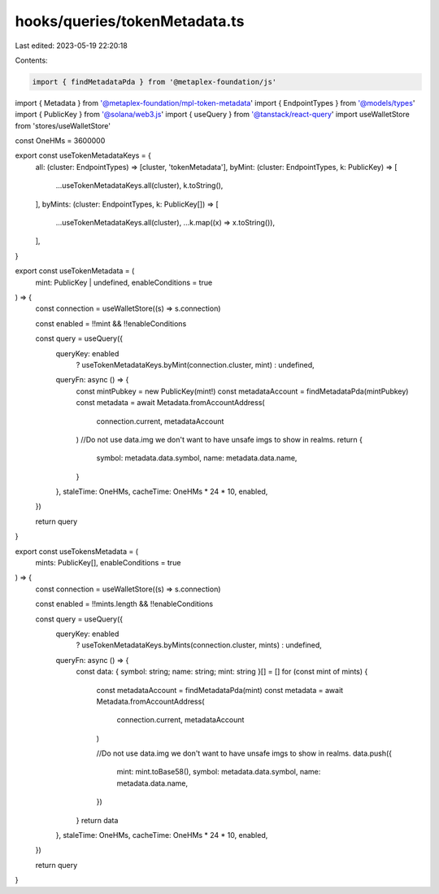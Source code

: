 hooks/queries/tokenMetadata.ts
==============================

Last edited: 2023-05-19 22:20:18

Contents:

.. code-block:: ts

    import { findMetadataPda } from '@metaplex-foundation/js'
import { Metadata } from '@metaplex-foundation/mpl-token-metadata'
import { EndpointTypes } from '@models/types'
import { PublicKey } from '@solana/web3.js'
import { useQuery } from '@tanstack/react-query'
import useWalletStore from 'stores/useWalletStore'

const OneHMs = 3600000

export const useTokenMetadataKeys = {
  all: (cluster: EndpointTypes) => [cluster, 'tokenMetadata'],
  byMint: (cluster: EndpointTypes, k: PublicKey) => [
    ...useTokenMetadataKeys.all(cluster),
    k.toString(),
  ],
  byMints: (cluster: EndpointTypes, k: PublicKey[]) => [
    ...useTokenMetadataKeys.all(cluster),
    ...k.map((x) => x.toString()),
  ],
}

export const useTokenMetadata = (
  mint: PublicKey | undefined,
  enableConditions = true
) => {
  const connection = useWalletStore((s) => s.connection)

  const enabled = !!mint && !!enableConditions

  const query = useQuery({
    queryKey: enabled
      ? useTokenMetadataKeys.byMint(connection.cluster, mint)
      : undefined,
    queryFn: async () => {
      const mintPubkey = new PublicKey(mint!)
      const metadataAccount = findMetadataPda(mintPubkey)
      const metadata = await Metadata.fromAccountAddress(
        connection.current,
        metadataAccount
      )
      //Do not use data.img we don't want to have unsafe imgs to show in realms.
      return {
        symbol: metadata.data.symbol,
        name: metadata.data.name,
      }
    },
    staleTime: OneHMs,
    cacheTime: OneHMs * 24 * 10,
    enabled,
  })

  return query
}

export const useTokensMetadata = (
  mints: PublicKey[],
  enableConditions = true
) => {
  const connection = useWalletStore((s) => s.connection)

  const enabled = !!mints.length && !!enableConditions

  const query = useQuery({
    queryKey: enabled
      ? useTokenMetadataKeys.byMints(connection.cluster, mints)
      : undefined,
    queryFn: async () => {
      const data: { symbol: string; name: string; mint: string }[] = []
      for (const mint of mints) {
        const metadataAccount = findMetadataPda(mint)
        const metadata = await Metadata.fromAccountAddress(
          connection.current,
          metadataAccount
        )

        //Do not use data.img we don't want to have unsafe imgs to show in realms.
        data.push({
          mint: mint.toBase58(),
          symbol: metadata.data.symbol,
          name: metadata.data.name,
        })
      }
      return data
    },
    staleTime: OneHMs,
    cacheTime: OneHMs * 24 * 10,
    enabled,
  })

  return query
}


